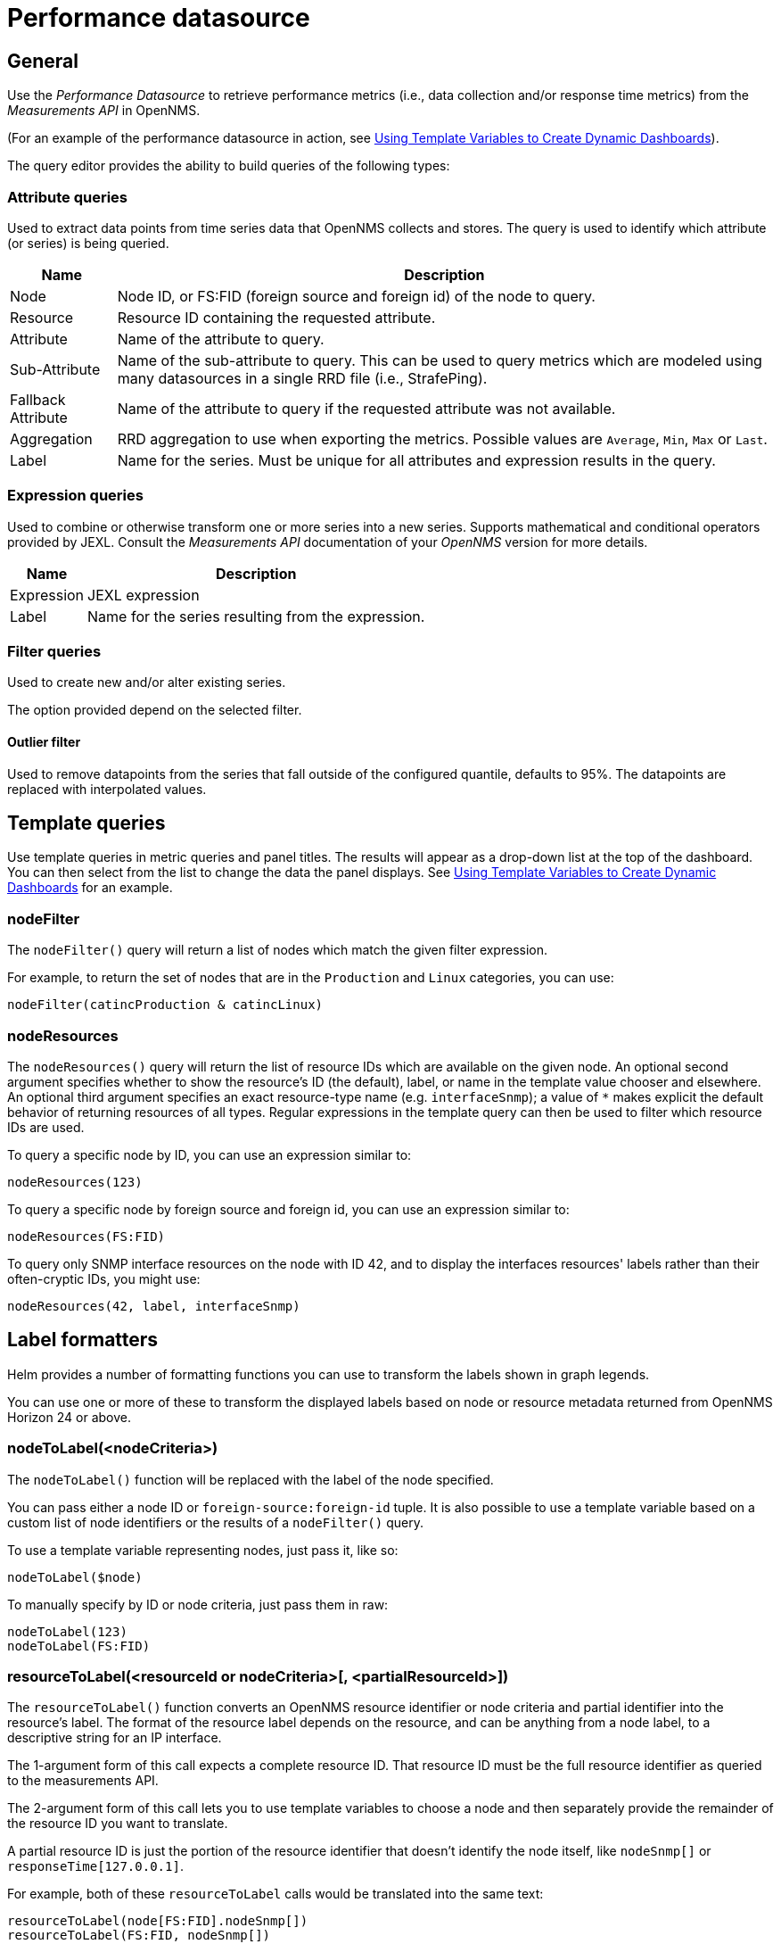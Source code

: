 = Performance datasource

== General

Use the _Performance Datasource_ to retrieve performance metrics (i.e., data collection and/or response time metrics) from the _Measurements API_ in  OpenNMS.

(For an example of the performance datasource in action, see xref:panel_configuration:dynamic-dashboard.adoc#pc-template-filters[Using Template Variables to Create Dynamic Dashboards]).

The query editor provides the ability to build queries of the following types:

=== Attribute queries

Used to extract data points from time series data that OpenNMS collects and stores.
The query is used to identify which attribute (or series) is being queried.

[options="header, autowidth"]
|===
| Name               | Description
| Node               | Node ID, or FS:FID (foreign source and foreign id) of the node to query.
| Resource           | Resource ID containing the requested attribute.
| Attribute          | Name of the attribute to query.
| Sub-Attribute      | Name of the sub-attribute to query.
                       This can be used to query metrics which are modeled using many datasources in a single RRD file (i.e., StrafePing).
| Fallback Attribute | Name of the attribute to query if the requested attribute was not available.
| Aggregation        | RRD aggregation to use when exporting the metrics.
                       Possible values are `Average`, `Min`, `Max` or `Last`.

| Label              | Name for the series.
                       Must be unique for all attributes and expression results in the query.
|===

=== Expression queries

Used to combine or otherwise transform one or more series into a new series.
Supports mathematical and conditional operators provided by JEXL.
Consult the _Measurements API_ documentation of your _OpenNMS_ version for more details.

[options="header, autowidth"]
|===
| Name               | Description
| Expression         | JEXL expression
| Label              | Name for the series resulting from the expression.
|===

=== Filter queries

Used to create new and/or alter existing series.

The option provided depend on the selected filter.

==== Outlier filter

Used to remove datapoints from the series that fall outside of the configured quantile, defaults to 95%.
The datapoints are replaced with interpolated values.

[[ds-perf-template]]
== Template queries

Use template queries in metric queries and panel titles.
The results will appear as a drop-down list at the top of the dashboard. 
You can then select from the list to change the data the panel displays.
See xref:panel_configuration:dynamic-dashboard.adoc#pc-template-filters[Using Template Variables to Create Dynamic Dashboards] for an example.

=== nodeFilter

The `nodeFilter()` query will return a list of nodes which match the given filter expression.

For example, to return the set of nodes that are in the `Production` and `Linux` categories, you can use:
```
nodeFilter(catincProduction & catincLinux)
```

=== nodeResources

The `nodeResources()` query will return the list of resource IDs which are available on the given node.
An optional second argument specifies whether to show the resource's ID (the default), label, or name in the template value chooser and elsewhere.
An optional third argument specifies an exact resource-type name (e.g. `interfaceSnmp`); a value of `*` makes explicit the default behavior of returning resources of all types.
Regular expressions in the template query can then be used to filter which resource IDs are used.

To query a specific node by ID, you can use an expression similar to:
```
nodeResources(123)
```

To query a specific node by foreign source and foreign id, you can use an expression similar to:
```
nodeResources(FS:FID)
```

To query only SNMP interface resources on the node with ID 42, and to display the interfaces resources' labels rather than their often-cryptic IDs, you might use:
```
nodeResources(42, label, interfaceSnmp)
```

== Label formatters

Helm provides a number of formatting functions you can use to transform the labels shown in graph legends.

You can use one or more of these to transform the displayed labels based on node or resource metadata returned from OpenNMS Horizon 24 or above.

=== nodeToLabel(<nodeCriteria>)

The `nodeToLabel()` function will be replaced with the label of the node specified.

You can pass either a node ID or `foreign-source:foreign-id` tuple.
It is also possible to use a template variable based on a custom list of node identifiers or the results of a `nodeFilter()` query.

To use a template variable representing nodes, just pass it, like so:
```
nodeToLabel($node)
```

To manually specify by ID or node criteria, just pass them in raw:
```
nodeToLabel(123)
nodeToLabel(FS:FID)
```

=== resourceToLabel(<resourceId or nodeCriteria>[, <partialResourceId>])

The `resourceToLabel()` function converts an OpenNMS resource identifier or node criteria and partial identifier into the resource's label.  The format of the resource label depends on the resource, and can be anything from a node label, to a descriptive string for an IP interface.

The 1-argument form of this call expects a complete resource ID. That resource ID must be the full resource identifier as queried to the measurements API.

The 2-argument form of this call lets you to use template variables to choose a node and then separately provide the remainder of the resource ID you want to translate.

A partial resource ID is just the portion of the resource identifier that doesn't identify the node itself, like `nodeSnmp[]` or `responseTime[127.0.0.1]`.

For example, both of these `resourceToLabel` calls would be translated into the same text:

```
resourceToLabel(node[FS:FID].nodeSnmp[])
resourceToLabel(FS:FID, nodeSnmp[])
```

=== resourceToName(<resourceId or nodeCriteria>[, <partialResourceId>])

The `resourceToName()` function behaves exactly like the `resourceToLabel()` function, only it returns the resource's name, rather than its label.  The resource name is usually the internal, machine-readable name of the resource, like a node criteria, or an interface name + MAC address.

```
resourceToName(node[FS:FID].nodeSnmp[])
resourceToName(FS:FID, nodeSnmp[])
```

=== resourceToInterface(<resourceId or nodeCriteria>[, <partialResourceId>])

Finally, just like `resourceToLabel()` and `resourceToName()`, `resourceToInterface()` transforms a resource ID or combination node criteria and partial resource ID into another value.

It is a special case of the other more general methods that will take the label of the resource (assumed to be an `interface-MAC` formatted string) and just return the interface portion.

